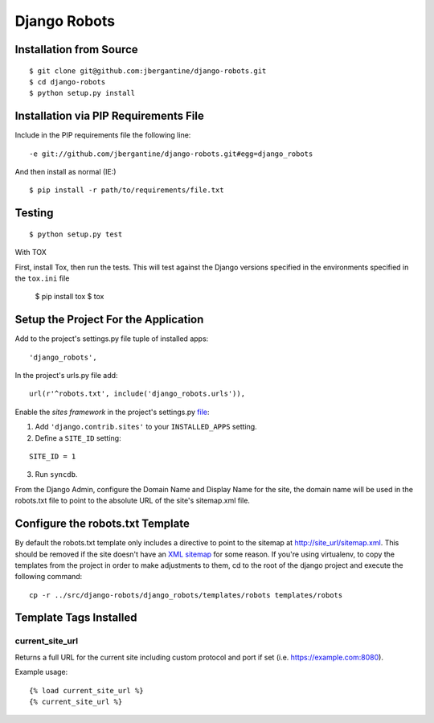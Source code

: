 ===============
 Django Robots
===============

Installation from Source
========================

::

 $ git clone git@github.com:jbergantine/django-robots.git
 $ cd django-robots
 $ python setup.py install

Installation via PIP Requirements File
======================================

Include in the PIP requirements file the following line:

::

 -e git://github.com/jbergantine/django-robots.git#egg=django_robots

And then install as normal (IE:)

::

 $ pip install -r path/to/requirements/file.txt

Testing
=======

::

 $ python setup.py test

With TOX

First, install Tox, then run the tests. This will test against the Django versions specified in the environments specified in the ``tox.ini`` file

 $ pip install tox
 $ tox

Setup the Project For the Application
=====================================

Add to the project's settings.py file tuple of installed apps: ::

 'django_robots',

In the project's urls.py file add: ::

 url(r'^robots.txt', include('django_robots.urls')),

Enable the `sites framework` in the project's settings.py file__:

1. Add ``'django.contrib.sites'`` to your ``INSTALLED_APPS`` setting.

2. Define a ``SITE_ID`` setting:

::

 SITE_ID = 1

3. Run ``syncdb``.

From the Django Admin, configure the Domain Name and Display Name for the site, the domain name will be used in the robots.txt file to point to the absolute URL of the site's sitemap.xml file.

Configure the robots.txt Template
=================================

By default the robots.txt template only includes a directive to point to the sitemap at http://site_url/sitemap.xml. This should be removed if the site doesn't have an `XML sitemap`__ for some reason. If you're using virtualenv, to copy the templates from the project in order to make adjustments to them, cd to the root of the django project and execute the following command: ::

 cp -r ../src/django-robots/django_robots/templates/robots templates/robots

__ http://docs.djangoproject.com/en/dev/ref/contrib/sites/#module-django.contrib.sites

__ http://docs.djangoproject.com/en/dev/ref/contrib/sitemaps/

Template Tags Installed
=======================

current_site_url
````````````````

Returns a full URL for the current site including custom protocol and port if set (i.e. https://example.com:8080).

Example usage:

::

 {% load current_site_url %}
 {% current_site_url %}
